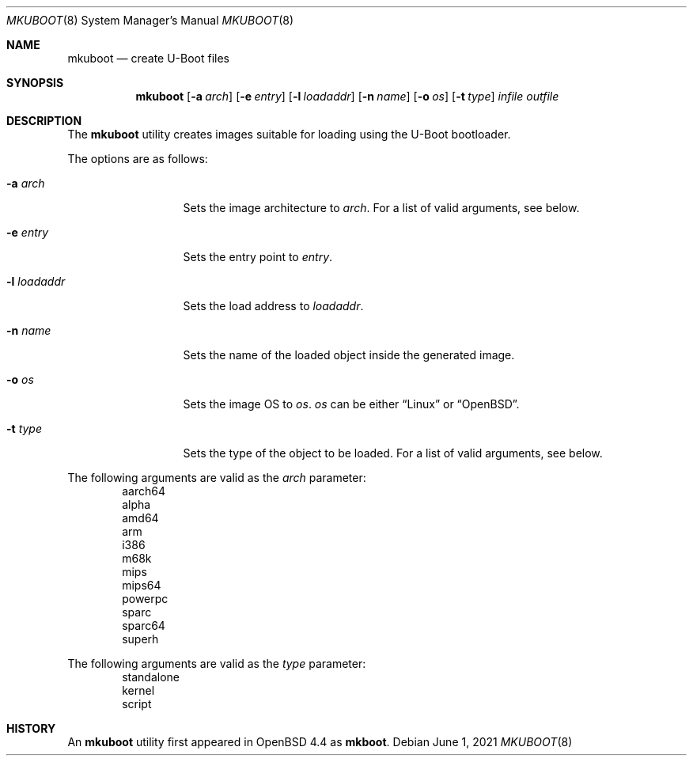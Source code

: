 .\"     $OpenBSD: mkuboot.8,v 1.2 2021/06/01 02:13:15 jsg Exp $
.\"
.\" Copyright (c) 2008 Mark Kettenis <kettenis@openbsd.org>
.\"
.\" Permission to use, copy, modify, and distribute this software for any
.\" purpose with or without fee is hereby granted, provided that the above
.\" copyright notice and this permission notice appear in all copies.
.\"
.\" THE SOFTWARE IS PROVIDED "AS IS" AND THE AUTHOR DISCLAIMS ALL WARRANTIES
.\" WITH REGARD TO THIS SOFTWARE INCLUDING ALL IMPLIED WARRANTIES OF
.\" MERCHANTABILITY AND FITNESS. IN NO EVENT SHALL THE AUTHOR BE LIABLE FOR
.\" ANY SPECIAL, DIRECT, INDIRECT, OR CONSEQUENTIAL DAMAGES OR ANY DAMAGES
.\" WHATSOEVER RESULTING FROM LOSS OF USE, DATA OR PROFITS, WHETHER IN AN
.\" ACTION OF CONTRACT, NEGLIGENCE OR OTHER TORTIOUS ACTION, ARISING OUT OF
.\" OR IN CONNECTION WITH THE USE OR PERFORMANCE OF THIS SOFTWARE.
.\"
.Dd $Mdocdate: June 1 2021 $
.Dt MKUBOOT 8
.Os
.Sh NAME
.Nm mkuboot
.Nd create U-Boot files
.Sh SYNOPSIS
.Nm
.Op Fl a Ar arch
.Op Fl e Ar entry
.Op Fl l Ar loadaddr
.Op Fl n Ar name
.Op Fl o Ar os
.Op Fl t Ar type
.Ar infile outfile
.Sh DESCRIPTION
The
.Nm
utility creates images suitable for loading using the U-Boot bootloader.
.Pp
The options are as follows:
.Bl -tag -width xxxxxxxxxxx
.It Fl a Ar arch
Sets the image architecture to
.Ar arch .
For a list of valid arguments, see below.
.It Fl e Ar entry
Sets the entry point to
.Ar entry .
.It Fl l Ar loadaddr
Sets the load address to
.Ar loadaddr .
.It Fl n Ar name
Sets the name of the loaded object inside the generated image.
.It Fl o Ar os
Sets the image OS to
.Ar os .
.Ar os
can be either
.Dq Linux
or
.Dq OpenBSD .
.It Fl t Ar type
Sets the type of the object to be loaded.
For a list of valid arguments, see below.
.El
.Pp
The following arguments are valid as the
.Ar arch
parameter:
.Bd -unfilled -offset indent -compact
aarch64
alpha
amd64
arm
i386
m68k
mips
mips64
powerpc
sparc
sparc64
superh
.Ed
.Pp
The following arguments are valid as the
.Ar type
parameter:
.Bd -unfilled -offset indent -compact
standalone
kernel
script
.Ed
.Sh HISTORY
An
.Nm
utility first appeared in
.Ox 4.4
as
.Nm mkboot .
